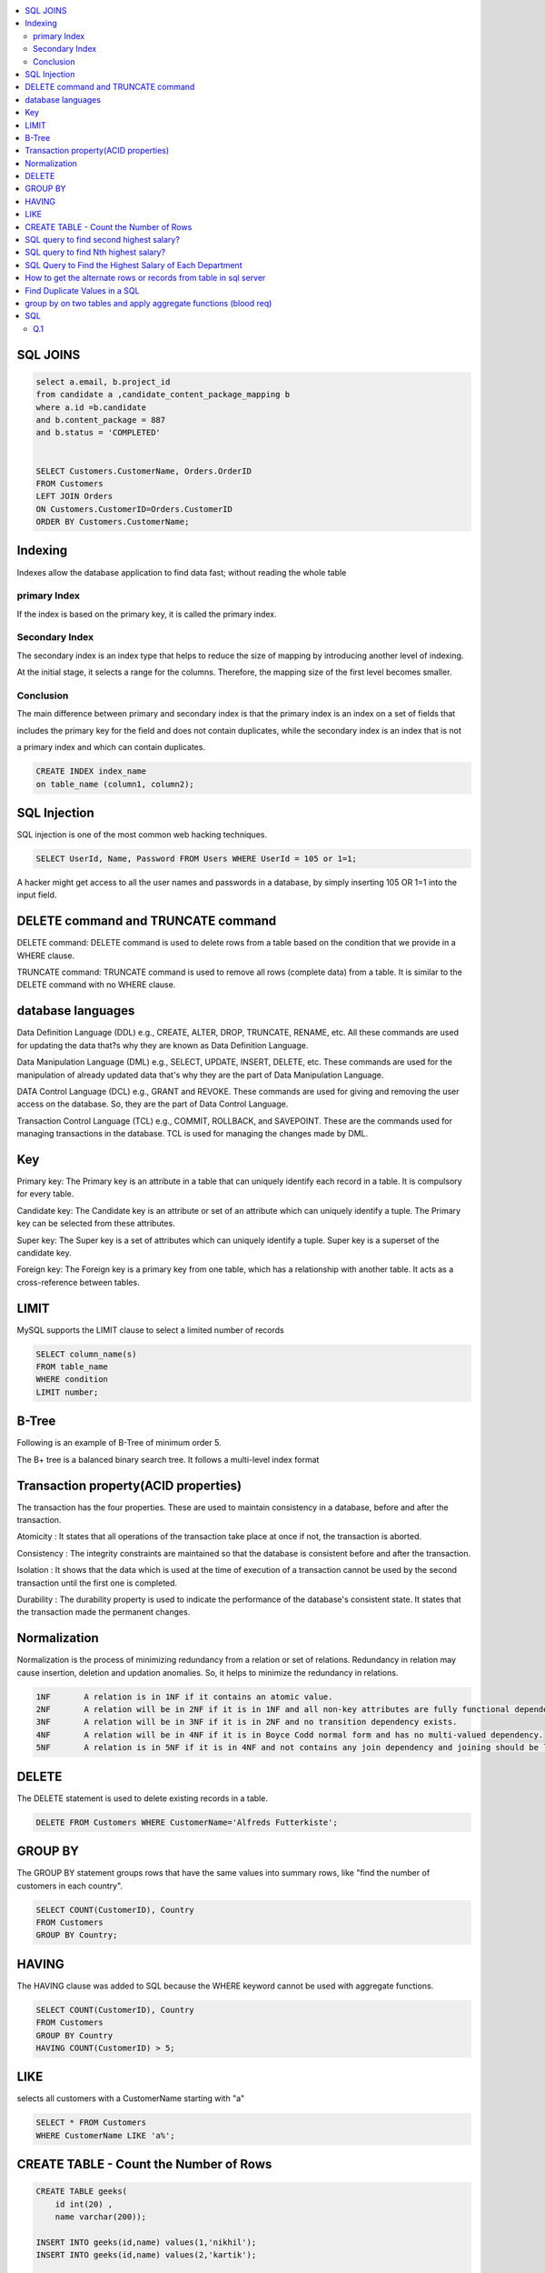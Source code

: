 
.. contents::
   :local:
   :depth: 3

SQL JOINS
===============================================================================

.. code:: SQL

      select a.email, b.project_id
      from candidate a ,candidate_content_package_mapping b
      where a.id =b.candidate
      and b.content_package = 887
      and b.status = 'COMPLETED'
      
      
      SELECT Customers.CustomerName, Orders.OrderID
      FROM Customers
      LEFT JOIN Orders
      ON Customers.CustomerID=Orders.CustomerID
      ORDER BY Customers.CustomerName;

Indexing
===============================================================================

Indexes allow the database application to find data fast; without reading the whole table

primary Index
----------------

If the index is based on the primary key, it is called the primary index.

Secondary Index
-------------

The secondary index is an index type that helps to reduce the size of mapping by introducing another level of indexing.

At the initial stage, it selects a range for the columns. Therefore, the mapping size of the first level becomes smaller.

Conclusion    
-----------

The main difference between primary and secondary index is that the primary index is an index on a set of fields that 

includes the primary key for the field and does not contain duplicates, while the secondary index is an index that is not 

a primary index and which can contain duplicates.

.. code:: SQL

      CREATE INDEX index_name
      on table_name (column1, column2);

SQL Injection
===============================================================================

SQL injection is one of the most common web hacking techniques.

.. code:: SQL

   SELECT UserId, Name, Password FROM Users WHERE UserId = 105 or 1=1;
   
A hacker might get access to all the user names and passwords in a database, by simply inserting 105 OR 1=1 into the input field.


DELETE command and TRUNCATE command
===============================================================================

DELETE command: DELETE command is used to delete rows from a table based on the condition that we provide in a WHERE clause.

TRUNCATE command: TRUNCATE command is used to remove all rows (complete data) from a table. It is similar to the DELETE command with no WHERE clause.

database languages
===============================================================================

Data Definition Language (DDL) e.g., CREATE, ALTER, DROP, TRUNCATE, RENAME, etc. All these commands are used for updating the data that?s why they are known as Data Definition Language.

Data Manipulation Language (DML) e.g., SELECT, UPDATE, INSERT, DELETE, etc. These commands are used for the manipulation of already updated data that's why they are the part of Data Manipulation Language.

DATA Control Language (DCL) e.g., GRANT and REVOKE. These commands are used for giving and removing the user access on the database. So, they are the part of Data Control Language.

Transaction Control Language (TCL) e.g., COMMIT, ROLLBACK, and SAVEPOINT. These are the commands used for managing transactions in the database. TCL is used for managing the changes made by DML.

Key
===============================================================================

Primary key: The Primary key is an attribute in a table that can uniquely identify each record in a table. It is compulsory for every table.

Candidate key: The Candidate key is an attribute or set of an attribute which can uniquely identify a tuple. The Primary key can be selected from these attributes.

Super key: The Super key is a set of attributes which can uniquely identify a tuple. Super key is a superset of the candidate key.

Foreign key: The Foreign key is a primary key from one table, which has a relationship with another table. It acts as a cross-reference between tables.

LIMIT
===============================================================================

MySQL supports the LIMIT clause to select a limited number of records

.. code:: SQL

      SELECT column_name(s)
      FROM table_name
      WHERE condition
      LIMIT number;

B-Tree
===============================================================================

Following is an example of B-Tree of minimum order 5.

.. image:: https://github.com/Love4684/Machine-Learning/blob/master/DBMS/media/output253.png

 
The B+ tree is a balanced binary search tree. It follows a multi-level index format

Transaction property(ACID properties)
===============================================================================

The transaction has the four properties. These are used to maintain consistency in a database, before and after the transaction.

Atomicity : It states that all operations of the transaction take place at once if not, the transaction is aborted.

Consistency : The integrity constraints are maintained so that the database is consistent before and after the transaction.

Isolation : It shows that the data which is used at the time of execution of a transaction cannot be used by the second transaction until the first one is completed.

Durability : The durability property is used to indicate the performance of the database's consistent state. It states that the transaction made the permanent changes.

Normalization
===============================================================================

Normalization is the process of minimizing redundancy from a relation or set of relations.
Redundancy in relation may cause insertion, deletion and updation anomalies. So, it helps to minimize the redundancy in relations.

.. code:: SQL


      1NF	A relation is in 1NF if it contains an atomic value.
      2NF	A relation will be in 2NF if it is in 1NF and all non-key attributes are fully functional dependent on the primary key.
      3NF	A relation will be in 3NF if it is in 2NF and no transition dependency exists.
      4NF	A relation will be in 4NF if it is in Boyce Codd normal form and has no multi-valued dependency.
      5NF	A relation is in 5NF if it is in 4NF and not contains any join dependency and joining should be lossless.


DELETE
===============================================================================

The DELETE statement is used to delete existing records in a table.

.. code:: SQL

   DELETE FROM Customers WHERE CustomerName='Alfreds Futterkiste'; 
   
GROUP BY
===============================================================================

The GROUP BY statement groups rows that have the same values into summary rows, like "find the number of customers in each country".

.. code:: SQL

      SELECT COUNT(CustomerID), Country
      FROM Customers
      GROUP BY Country;
      
HAVING
===============================================================================      

The HAVING clause was added to SQL because the WHERE keyword cannot be used with aggregate functions.

.. code:: SQL

      SELECT COUNT(CustomerID), Country
      FROM Customers
      GROUP BY Country
      HAVING COUNT(CustomerID) > 5;
      
LIKE
===============================================================================      

selects all customers with a CustomerName starting with "a"

.. code:: SQL

      SELECT * FROM Customers
      WHERE CustomerName LIKE 'a%';


CREATE TABLE - Count the Number of Rows
===============================================================================

.. code:: SQL

      CREATE TABLE geeks(
          id int(20) , 
          name varchar(200));

      INSERT INTO geeks(id,name) values(1,'nikhil');
      INSERT INTO geeks(id,name) values(2,'kartik');

      SELECT COUNT(id) as id_count FROM geeks

SQL query to find second highest salary?
===============================================================================

.. code:: SQL

    select FirstName, max(Salary) from employees
    where Salary not in (select max(Salary) from employees)
    
    or
    
    select FirstName, max(Salary) from employees 
    where Salary < (select max(Salary) from employees)

SQL query to find Nth highest salary?
===============================================================================

.. code:: SQL

      SELECT name, salary 
      FROM #Employee e1 
      WHERE N-1 = (SELECT COUNT(DISTINCT salary) FROM #Employee e2 
      WHERE e2.salary > e1.salary)


SQL Query to Find the Highest Salary of Each Department
===============================================================================

`Geeks <https://www.geeksforgeeks.org/sql-query-to-find-the-highest-salary-of-each-department/>`_

.. code:: SQL

      SELECT DEPT_ID, MAX(SALARY) FROM department GROUP BY DEPT_ID;

How to get the alternate rows or records from table in sql server
===============================================================================

.. code:: SQL

      select ID, NAME from department where mod(ID, 2) = 0;
      
      
Find Duplicate Values in a SQL 
===============================================================================

.. code:: SQL

      SELECT username, email, COUNT(*)
      FROM users
      GROUP BY username, email
      HAVING COUNT(*) > 1
      

`group by on two tables and apply aggregate functions (blood req) <https://onecompiler.com/mysql/3xebztaqv>`_
===============================================================================

.. code:: SQL      

      /*
      Question 1 : 
      There is a blood bank which maintains two tables

      Donor: the people who are willing to donate blood
      Acceptor: the people who are in need of blood.
      Bank needs to query their database and get the blood groups whose total amount
      that donors can give is less than the total amount of blood the acceptors need.

      */
      create table donor(id int,name varchar(255),amount int, bg varchar(5));
      create table acceptor(id int,name varchar(255),amount int, bg varchar(5));

      insert into donor values(1,'pallavi',50,'A');
      insert into donor values(2,'El',20,'AB');
      insert into donor values(3,'Shinchan',100,'AB');

      insert into acceptor values(1,'monika',80,'A');
      insert into acceptor values(2,'Phoebe',10,'AB');
      insert into acceptor values(3,'damon',500,'B');

      select * from donor;
      select * from acceptor;

      select a.bg, a.acceptor_amount - COALESCE(b.donor_amount,0) as BloodNeeded
      from
      (
          select bg,sum(amount) as acceptor_amount from acceptor
          group by bg
      )a
      left join
      (
          select bg,sum(amount) as donor_amount from donor
          group by bg
      )b
      on a.bg = b.bg
      where (a.acceptor_amount - COALESCE(b.donor_amount,0)) > 0
      
      --output
      id	name	amount	bg
      1	pallavi	50	A
      2	El	20	AB
      3	Shinchan	100	AB
      id	name	amount	bg
      1	monika	80	A
      2	Phoebe	10	AB
      3	damon	500	B
      bg	BloodNeeded
      A	30
      B	500
      
SQL
===============================================================================

The result should print the ids and the names of the customers , sorted by CUSTOMER.NAME in descending order. 
If two or more customers have the same CUSTOMER.NAME , then sort these by CUSTOMER.ID in ascending order 

Q.1
----------

.. image:: https://github.com/Love4684/Data-Structures-and-Algorithms/blob/master/DS-ALGO/Sql/Image/1.png
.. image:: https://github.com/Love4684/Data-Structures-and-Algorithms/blob/master/DS-ALGO/Sql/Image/2.png
.. image:: https://github.com/Love4684/Data-Structures-and-Algorithms/blob/master/DS-ALGO/Sql/Image/3.png
.. image:: https://github.com/Love4684/Data-Structures-and-Algorithms/blob/master/DS-ALGO/Sql/Image/4.jpeg
      
